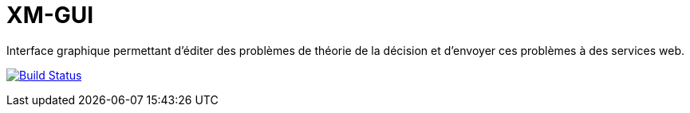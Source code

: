# XM-GUI
Interface graphique permettant d’éditer des problèmes de théorie de la décision et d’envoyer ces problèmes à des services web.

image:https://travis-ci.org/Raphaaal/XM-GUI.svg?branch=master["Build Status", link="https://travis-ci.org/Raphaaal/XM-GUI"]
